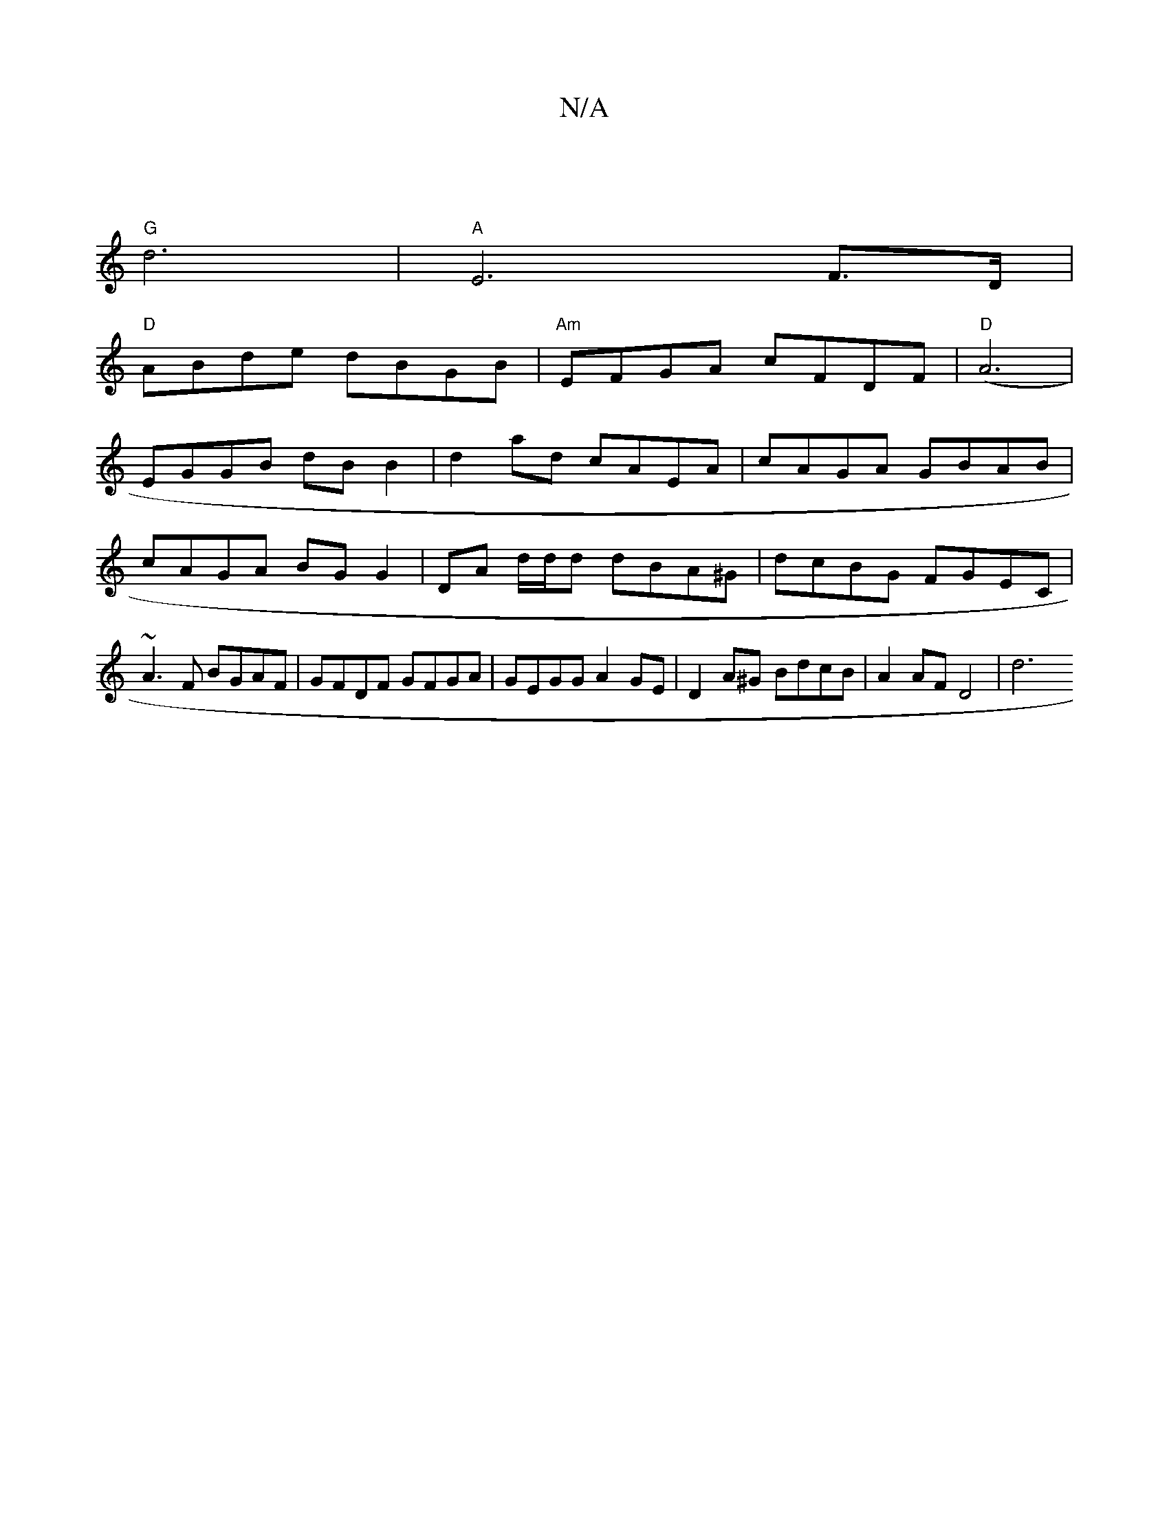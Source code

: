 X:1
T:N/A
M:4/4
R:N/A
K:Cmajor
-|
"G"d6 |"A"E6 F>D |
"D"ABde dBGB | "Am"EFGA cFDF | "D" (A6|
EGGB dBB2 | d2ad cAEA | cAGA GBAB | cAGA BGG2 | DA d/d/d dBA^G | dcBG FGEC | ~A3F BGAF | GFDF GFGA | GEGG A2GE | D2A^G -BdcB | A2AF D4 |d6